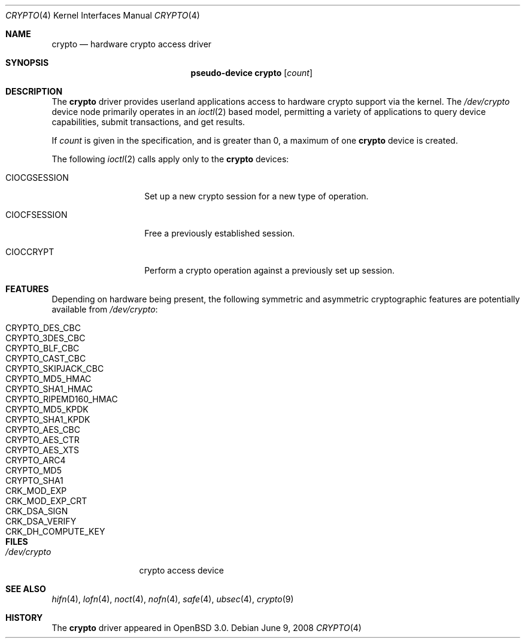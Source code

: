 .\"	$OpenBSD: crypto.4,v 1.14 2008/06/09 16:16:35 djm Exp $
.\"
.\" Copyright (c) 2001 Theo de Raadt
.\" All rights reserved.
.\"
.\" Redistribution and use in source and binary forms, with or without
.\" modification, are permitted provided that the following conditions
.\" are met:
.\" 1. Redistributions of source code must retain the above copyright
.\"    notice, this list of conditions and the following disclaimer.
.\" 2. Redistributions in binary form must reproduce the above copyright
.\"    notice, this list of conditions and the following disclaimer in the
.\"    documentation and/or other materials provided with the distribution.
.\"
.\" THIS SOFTWARE IS PROVIDED BY THE AUTHOR ``AS IS'' AND ANY EXPRESS OR
.\" IMPLIED WARRANTIES, INCLUDING, BUT NOT LIMITED TO, THE IMPLIED
.\" WARRANTIES OF MERCHANTABILITY AND FITNESS FOR A PARTICULAR PURPOSE ARE
.\" DISCLAIMED.  IN NO EVENT SHALL THE AUTHOR BE LIABLE FOR ANY DIRECT,
.\" INDIRECT, INCIDENTAL, SPECIAL, EXEMPLARY, OR CONSEQUENTIAL DAMAGES
.\" (INCLUDING, BUT NOT LIMITED TO, PROCUREMENT OF SUBSTITUTE GOODS OR
.\" SERVICES; LOSS OF USE, DATA, OR PROFITS; OR BUSINESS INTERRUPTION)
.\" HOWEVER CAUSED AND ON ANY THEORY OF LIABILITY, WHETHER IN CONTRACT,
.\" STRICT LIABILITY, OR TORT (INCLUDING NEGLIGENCE OR OTHERWISE) ARISING IN
.\" ANY WAY OUT OF THE USE OF THIS SOFTWARE, EVEN IF ADVISED OF THE
.\" POSSIBILITY OF SUCH DAMAGE.
.\"
.Dd $Mdocdate: June 9 2008 $
.Dt CRYPTO 4
.Os
.Sh NAME
.Nm crypto
.Nd hardware crypto access driver
.Sh SYNOPSIS
.Nm "pseudo-device crypto" Op Ar count
.Sh DESCRIPTION
The
.Nm
driver provides userland applications access to hardware crypto support
via the kernel.
The
.Pa /dev/crypto
device node primarily operates in an
.Xr ioctl 2
based model, permitting a variety of applications to query device capabilities,
submit transactions, and get results.
.Pp
If
.Ar count
is given in the specification, and is greater than 0, a maximum of one
.Nm crypto
device is created.
.Pp
The following
.Xr ioctl 2
calls apply only to the
.Nm crypto
devices:
.Bl -tag -width CIOCGSESSION
.It Dv CIOCGSESSION
Set up a new crypto session for a new type of operation.
.It Dv CIOCFSESSION
Free a previously established session.
.It Dv CIOCCRYPT
Perform a crypto operation against a previously set up session.
.El
.Sh FEATURES
Depending on hardware being present, the following symmetric and
asymmetric cryptographic features are potentially available from
.Pa /dev/crypto :
.Pp
.Bl -tag -compact -width CRYPTO_RIPEMD160_HMAC -offset indent
.It CRYPTO_DES_CBC
.It CRYPTO_3DES_CBC
.It CRYPTO_BLF_CBC
.It CRYPTO_CAST_CBC
.It CRYPTO_SKIPJACK_CBC
.It CRYPTO_MD5_HMAC
.It CRYPTO_SHA1_HMAC
.It CRYPTO_RIPEMD160_HMAC
.It CRYPTO_MD5_KPDK
.It CRYPTO_SHA1_KPDK
.It CRYPTO_AES_CBC
.It CRYPTO_AES_CTR
.It CRYPTO_AES_XTS
.It CRYPTO_ARC4
.It CRYPTO_MD5
.It CRYPTO_SHA1
.It CRK_MOD_EXP
.It CRK_MOD_EXP_CRT
.It CRK_DSA_SIGN
.It CRK_DSA_VERIFY
.It CRK_DH_COMPUTE_KEY
.El
.Sh FILES
.Bl -tag -width /dev/crypto -compact
.It Pa /dev/crypto
crypto access device
.El
.Sh SEE ALSO
.Xr hifn 4 ,
.Xr lofn 4 ,
.Xr noct 4 ,
.Xr nofn 4 ,
.Xr safe 4 ,
.Xr ubsec 4 ,
.Xr crypto 9
.Sh HISTORY
The
.Nm
driver appeared in
.Ox 3.0 .
